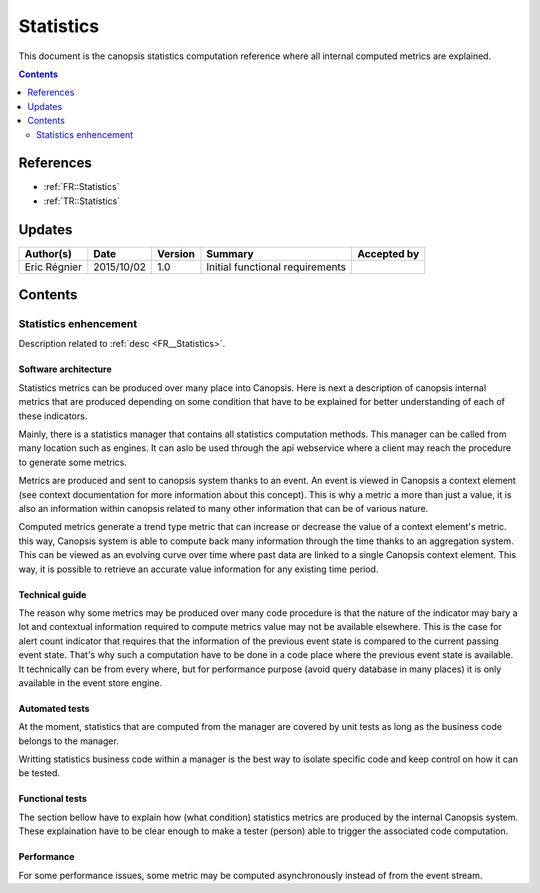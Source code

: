 .. _TR__Statistics:

==========
Statistics
==========

This document is the canopsis statistics computation reference where all internal computed metrics are explained.

.. contents::
   :depth: 2

References
==========

- :ref:`FR::Statistics`
- :ref:`TR::Statistics`

Updates
=======


.. csv-table::
   :header: "Author(s)", "Date", "Version", "Summary", "Accepted by"

   "Eric Régnier", "2015/10/02", "1.0", "Initial functional requirements", ""

Contents
========

.. _TR__Statistics:

Statistics enhencement
----------------------

Description related to :ref:`desc <FR__Statistics>`.

Software architecture
>>>>>>>>>>>>>>>>>>>>>

Statistics metrics can be produced over many place into Canopsis. Here is next a description of canopsis internal metrics that are produced depending on some condition that have to be explained for better understanding of each of these indicators.

Mainly, there is a statistics manager that contains all statistics computation methods. This manager can be called from many location such as engines. It can aslo be used through the api webservice where a client may reach the procedure to generate some metrics.

Metrics are produced and sent to canopsis system thanks to an event. An event is viewed in Canopsis a context element (see context documentation for more information about this concept). This is why a metric a more than just a value, it is also an information within canopsis related to many other information that can be of various nature.

Computed metrics generate a trend type metric that can increase or decrease the value of a context element's metric. this way, Canopsis system is able to compute back many information through the time thanks to an aggregation system. This can be viewed as an evolving curve over time where past data are linked to a single Canopsis context element. This way, it is possible to retrieve an accurate value information for any existing time period.

Technical guide
>>>>>>>>>>>>>>>

The reason why some metrics may be produced over many code procedure is that the nature of the indicator may bary a lot and contextual information required to compute metrics value may not be available elsewhere. This is the case for alert count indicator that requires that the information of the previous event state is compared to the current passing event state. That's why such a computation have to be done in a code place where the previous event state is available. It technically can be from every where, but for performance purpose (avoid query database in many places) it is only available in the event store engine.

Automated tests
>>>>>>>>>>>>>>>

At the moment, statistics that are computed from the manager are covered by unit tests as long as the business code belongs to the manager.

Writting statistics business code within a manager is the best way to isolate specific code and keep control on how it can be tested.

Functional tests
>>>>>>>>>>>>>>>>

The section bellow have to explain how (what condition) statistics metrics are produced by the internal Canopsis system. These explaination have to be clear enough to make a tester (person) able to trigger the associated code computation.

Performance
>>>>>>>>>>>

For some performance issues, some metric may be computed asynchronously instead of from the event stream.

